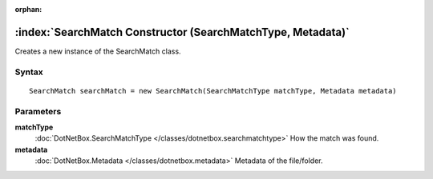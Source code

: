 :orphan:

:index:`SearchMatch Constructor (SearchMatchType, Metadata)`
============================================================

Creates a new instance of the SearchMatch class.

Syntax
------

::

	SearchMatch searchMatch = new SearchMatch(SearchMatchType matchType, Metadata metadata)

Parameters
----------

**matchType**
	:doc:`DotNetBox.SearchMatchType </classes/dotnetbox.searchmatchtype>` How the match was found.

**metadata**
	:doc:`DotNetBox.Metadata </classes/dotnetbox.metadata>` Metadata of the file/folder.

